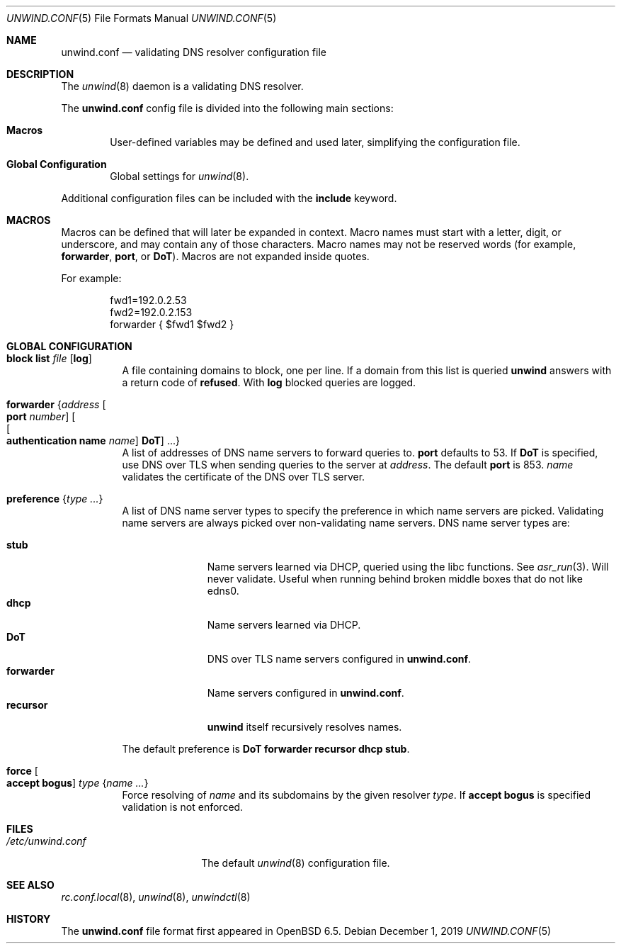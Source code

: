 .\"	$OpenBSD: unwind.conf.5,v 1.20 2019/12/01 14:37:34 otto Exp $
.\"
.\" Copyright (c) 2018 Florian Obser <florian@openbsd.org>
.\" Copyright (c) 2005 Esben Norby <norby@openbsd.org>
.\" Copyright (c) 2004 Claudio Jeker <claudio@openbsd.org>
.\" Copyright (c) 2003, 2004 Henning Brauer <henning@openbsd.org>
.\" Copyright (c) 2002 Daniel Hartmeier <dhartmei@openbsd.org>
.\"
.\" Permission to use, copy, modify, and distribute this software for any
.\" purpose with or without fee is hereby granted, provided that the above
.\" copyright notice and this permission notice appear in all copies.
.\"
.\" THE SOFTWARE IS PROVIDED "AS IS" AND THE AUTHOR DISCLAIMS ALL WARRANTIES
.\" WITH REGARD TO THIS SOFTWARE INCLUDING ALL IMPLIED WARRANTIES OF
.\" MERCHANTABILITY AND FITNESS. IN NO EVENT SHALL THE AUTHOR BE LIABLE FOR
.\" ANY SPECIAL, DIRECT, INDIRECT, OR CONSEQUENTIAL DAMAGES OR ANY DAMAGES
.\" WHATSOEVER RESULTING FROM LOSS OF USE, DATA OR PROFITS, WHETHER IN AN
.\" ACTION OF CONTRACT, NEGLIGENCE OR OTHER TORTIOUS ACTION, ARISING OUT OF
.\" OR IN CONNECTION WITH THE USE OR PERFORMANCE OF THIS SOFTWARE.
.\"
.Dd $Mdocdate: December 1 2019 $
.Dt UNWIND.CONF 5
.Os
.Sh NAME
.Nm unwind.conf
.Nd validating DNS resolver configuration file
.Sh DESCRIPTION
The
.Xr unwind 8
daemon is a validating DNS resolver.
.Pp
The
.Nm
config file is divided into the following main sections:
.Bl -tag -width xxxx
.It Sy Macros
User-defined variables may be defined and used later, simplifying the
configuration file.
.It Sy Global Configuration
Global settings for
.Xr unwind 8 .
.El
.Pp
Additional configuration files can be included with the
.Ic include
keyword.
.Sh MACROS
Macros can be defined that will later be expanded in context.
Macro names must start with a letter, digit, or underscore,
and may contain any of those characters.
Macro names may not be reserved words (for example,
.Ic forwarder ,
.Ic port ,
or
.Ic DoT ) .
Macros are not expanded inside quotes.
.Pp
For example:
.Bd -literal -offset indent
fwd1=192.0.2.53
fwd2=192.0.2.153
forwarder { $fwd1 $fwd2 }
.Ed
.Sh GLOBAL CONFIGURATION
.Bl -tag -width Ds
.It Ic block list Ar file Op Cm log
A file containing domains to block, one per line.
If a domain from this list is queried
.Nm unwind
answers with a return code of
.Cm refused .
With
.Cm log
blocked queries are logged.
.It Ic forwarder Brq Ar address Oo Ic port Ar number Oc Oo Oo Ic authentication name Ar name Oc Ic DoT Oc ...
A list of addresses of DNS name servers to forward queries to.
.Ic port
defaults to 53.
If
.Ic DoT
is specified, use DNS over TLS when sending queries to the server at
.Ar address .
The default
.Ic port
is 853.
.Ar name
validates the certificate of the DNS over TLS server.
.It Ic preference Brq Ar type ...
A list of DNS name server types to specify the preference in which
name servers are picked.
Validating name servers are always picked over non-validating name servers.
DNS name server types are:
.Pp
.Bl -tag -width "forwarder" -compact
.It Ic stub
Name servers learned via DHCP, queried using the libc functions.
See
.Xr asr_run 3 .
Will never validate.
Useful when running behind broken middle boxes that do not like edns0.
.It Ic dhcp
Name servers learned via DHCP.
.It Ic DoT
DNS over TLS name servers configured in
.Nm .
.It Ic forwarder
Name servers configured in
.Nm .
.It Ic recursor
.Nm unwind
itself recursively resolves names.
.El
.Pp
The default preference is
.Ic DoT forwarder recursor dhcp stub .
.It Ic force Oo Cm accept bogus Oc Ar type Brq Ar name ...
Force resolving of
.Ar name
and its subdomains by the given resolver
.Ar type .
If
.Cm accept bogus
is specified validation is not enforced.
.El
.Sh FILES
.Bl -tag -width "/etc/unwind.conf" -compact
.It Pa /etc/unwind.conf
The default
.Xr unwind 8
configuration file.
.El
.Sh SEE ALSO
.Xr rc.conf.local 8 ,
.Xr unwind 8 ,
.Xr unwindctl 8
.Sh HISTORY
The
.Nm
file format first appeared in
.Ox 6.5 .
